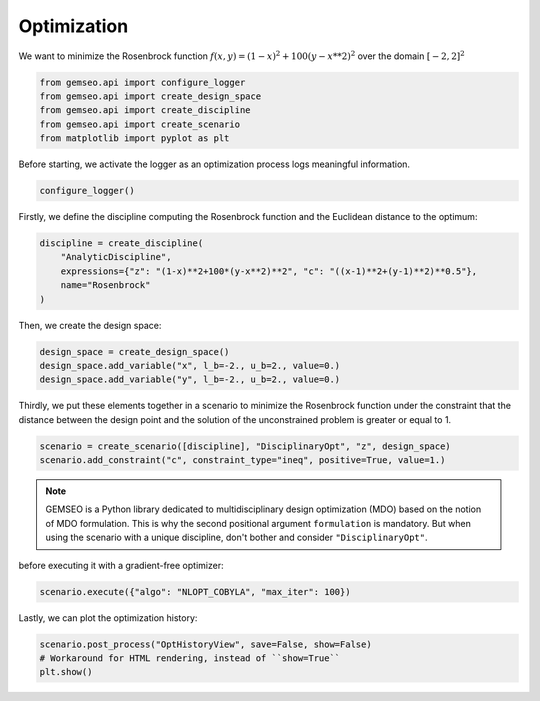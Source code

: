 
.. DO NOT EDIT.
.. THIS FILE WAS AUTOMATICALLY GENERATED BY SPHINX-GALLERY.
.. TO MAKE CHANGES, EDIT THE SOURCE PYTHON FILE:
.. "examples/plot_optimization.py"
.. LINE NUMBERS ARE GIVEN BELOW.

.. only:: html

    .. note::
        :class: sphx-glr-download-link-note

        Click :ref:`here <sphx_glr_download_examples_plot_optimization.py>`
        to download the full example code

.. rst-class:: sphx-glr-example-title

.. _sphx_glr_examples_plot_optimization.py:


Optimization
============

We want to minimize the Rosenbrock function :math:`f(x,y)=(1-x)^2+100(y-x**2)^2`
over the domain :math:`[-2,2]^2`

.. GENERATED FROM PYTHON SOURCE LINES 9-15

.. code-block:: default

    from gemseo.api import configure_logger
    from gemseo.api import create_design_space
    from gemseo.api import create_discipline
    from gemseo.api import create_scenario
    from matplotlib import pyplot as plt








.. GENERATED FROM PYTHON SOURCE LINES 16-18

Before starting,
we activate the logger as an optimization process logs meaningful information.

.. GENERATED FROM PYTHON SOURCE LINES 18-20

.. code-block:: default

    configure_logger()





.. rst-class:: sphx-glr-script-out

 .. code-block:: none


    <RootLogger root (INFO)>



.. GENERATED FROM PYTHON SOURCE LINES 21-24

Firstly,
we define the discipline computing the Rosenbrock function
and the Euclidean distance to the optimum:

.. GENERATED FROM PYTHON SOURCE LINES 24-30

.. code-block:: default

    discipline = create_discipline(
        "AnalyticDiscipline",
        expressions={"z": "(1-x)**2+100*(y-x**2)**2", "c": "((x-1)**2+(y-1)**2)**0.5"},
        name="Rosenbrock"
    )








.. GENERATED FROM PYTHON SOURCE LINES 31-32

Then, we create the design space:

.. GENERATED FROM PYTHON SOURCE LINES 32-36

.. code-block:: default

    design_space = create_design_space()
    design_space.add_variable("x", l_b=-2., u_b=2., value=0.)
    design_space.add_variable("y", l_b=-2., u_b=2., value=0.)








.. GENERATED FROM PYTHON SOURCE LINES 37-43

Thirdly,
we put these elements together in a scenario
to minimize the Rosenbrock function
under the constraint that the distance
between the design point and the solution of the unconstrained problem
is greater or equal to 1.

.. GENERATED FROM PYTHON SOURCE LINES 43-46

.. code-block:: default

    scenario = create_scenario([discipline], "DisciplinaryOpt", "z", design_space)
    scenario.add_constraint("c", constraint_type="ineq", positive=True, value=1.)








.. GENERATED FROM PYTHON SOURCE LINES 47-53

.. note::
   GEMSEO is a Python library dedicated to multidisciplinary design optimization (MDO)
   based on the notion of MDO formulation.
   This is why the second positional argument ``formulation`` is mandatory.
   But when using the scenario with a unique discipline,
   don't bother and consider ``"DisciplinaryOpt"``.

.. GENERATED FROM PYTHON SOURCE LINES 55-56

before executing it with a gradient-free optimizer:

.. GENERATED FROM PYTHON SOURCE LINES 56-58

.. code-block:: default

    scenario.execute({"algo": "NLOPT_COBYLA", "max_iter": 100})





.. rst-class:: sphx-glr-script-out

 .. code-block:: none

        INFO - 21:38:55:  
        INFO - 21:38:55: *** Start MDOScenario execution ***
        INFO - 21:38:55: MDOScenario
        INFO - 21:38:55:    Disciplines: Rosenbrock
        INFO - 21:38:55:    MDO formulation: DisciplinaryOpt
        INFO - 21:38:55: Optimization problem:
        INFO - 21:38:55:    minimize z(x, y)
        INFO - 21:38:55:    with respect to x, y
        INFO - 21:38:55:    subject to constraints:
        INFO - 21:38:55:       c(x, y) >= 1.0
        INFO - 21:38:55:    over the design space:
        INFO - 21:38:55:    +------+-------------+-------+-------------+-------+
        INFO - 21:38:55:    | name | lower_bound | value | upper_bound | type  |
        INFO - 21:38:55:    +------+-------------+-------+-------------+-------+
        INFO - 21:38:55:    | x    |      -2     |   0   |      2      | float |
        INFO - 21:38:55:    | y    |      -2     |   0   |      2      | float |
        INFO - 21:38:55:    +------+-------------+-------+-------------+-------+
        INFO - 21:38:55: Solving optimization problem with algorithm NLOPT_COBYLA:
        INFO - 21:38:55: ...   0%|          | 0/100 [00:00<?, ?it]
        INFO - 21:38:55: ... 100%|██████████| 100/100 [00:00<00:00, 1760.63 it/sec, obj=0.328]
        INFO - 21:38:55: Optimization result:
        INFO - 21:38:55:    Optimizer info:
        INFO - 21:38:55:       Status: None
        INFO - 21:38:55:       Message: Maximum number of iterations reached. GEMSEO Stopped the driver
        INFO - 21:38:55:       Number of calls to the objective function by the optimizer: 102
        INFO - 21:38:55:    Solution:
        INFO - 21:38:55:       The solution is feasible.
        INFO - 21:38:55:       Objective: 0.3283010611441774
        INFO - 21:38:55:       Standardized constraints:
        INFO - 21:38:55:          -c + 1.0 = 6.591815177348082e-05
        INFO - 21:38:55:       Design space:
        INFO - 21:38:55:       +------+-------------+--------------------+-------------+-------+
        INFO - 21:38:55:       | name | lower_bound |       value        | upper_bound | type  |
        INFO - 21:38:55:       +------+-------------+--------------------+-------------+-------+
        INFO - 21:38:55:       | x    |      -2     | 0.4281647812612155 |      2      | float |
        INFO - 21:38:55:       | y    |      -2     | 0.1797118490118108 |      2      | float |
        INFO - 21:38:55:       +------+-------------+--------------------+-------------+-------+
        INFO - 21:38:55: *** End MDOScenario execution (time: 0:00:00.062423) ***

    {'max_iter': 100, 'algo': 'NLOPT_COBYLA'}



.. GENERATED FROM PYTHON SOURCE LINES 59-61

Lastly,
we can plot the optimization history:

.. GENERATED FROM PYTHON SOURCE LINES 61-64

.. code-block:: default

    scenario.post_process("OptHistoryView", save=False, show=False)
    # Workaround for HTML rendering, instead of ``show=True``
    plt.show()



.. rst-class:: sphx-glr-horizontal


    *

      .. image-sg:: /examples/images/sphx_glr_plot_optimization_001.png
         :alt: Evolution of the optimization variables
         :srcset: /examples/images/sphx_glr_plot_optimization_001.png
         :class: sphx-glr-multi-img

    *

      .. image-sg:: /examples/images/sphx_glr_plot_optimization_002.png
         :alt: Evolution of the objective value
         :srcset: /examples/images/sphx_glr_plot_optimization_002.png
         :class: sphx-glr-multi-img

    *

      .. image-sg:: /examples/images/sphx_glr_plot_optimization_003.png
         :alt: Distance to the optimum
         :srcset: /examples/images/sphx_glr_plot_optimization_003.png
         :class: sphx-glr-multi-img

    *

      .. image-sg:: /examples/images/sphx_glr_plot_optimization_004.png
         :alt: Evolution of the inequality constraints
         :srcset: /examples/images/sphx_glr_plot_optimization_004.png
         :class: sphx-glr-multi-img






.. rst-class:: sphx-glr-timing

   **Total running time of the script:** ( 0 minutes  1.675 seconds)


.. _sphx_glr_download_examples_plot_optimization.py:

.. only:: html

  .. container:: sphx-glr-footer sphx-glr-footer-example


    .. container:: sphx-glr-download sphx-glr-download-python

      :download:`Download Python source code: plot_optimization.py <plot_optimization.py>`

    .. container:: sphx-glr-download sphx-glr-download-jupyter

      :download:`Download Jupyter notebook: plot_optimization.ipynb <plot_optimization.ipynb>`


.. only:: html

 .. rst-class:: sphx-glr-signature

    `Gallery generated by Sphinx-Gallery <https://sphinx-gallery.github.io>`_
